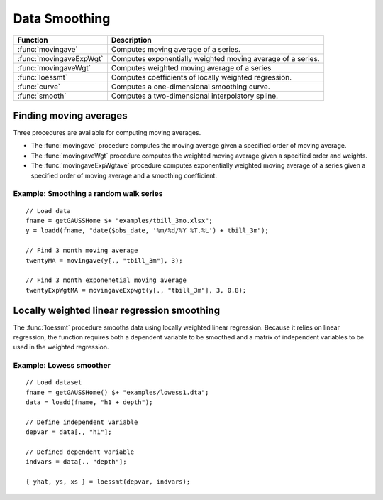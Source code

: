 Data Smoothing
=============================
+------------------------+-----------------------------------------------------------------------------+
|      Function          |  Description                                                                |
+========================+================================+============================================+
|:func:`movingave`       | Computes moving average of a series.                                        |
+------------------------+-----------------------------------------------------------------------------+
|:func:`movingaveExpWgt` | Computes exponentially weighted moving average of a series.                 |
+------------------------+-----------------------------------------------------------------------------+
|:func:`movingaveWgt`    | Computes weighted moving average of a series                                |
+------------------------+-----------------------------------------------------------------------------+
| :func:`loessmt`        | Computes coefficients of locally weighted regression.                       |
+------------------------+-----------------------------------------------------------------------------+
| :func:`curve`          | Computes a one-dimensional smoothing curve.                                 |
+------------------------+-----------------------------------------------------------------------------+
| :func:`smooth`         | Computes a two-dimensional interpolatory spline.                            |
+------------------------+-----------------------------------------------------------------------------+

Finding moving averages
----------------------------------------------
Three procedures are available for computing moving averages.

* The :func:`movingave` procedure computes the moving average given a specified order of moving average.
* The :func:`movingaveWgt` procedure computes the weighted moving average given a specified order and weights.
* The :func:`movingaveExpWgtave` procedure computes  exponentially weighted moving average of a series given a specified order of moving average and a smoothing coefficient.

Example: Smoothing a random walk series
++++++++++++++++++++++++++++++++++++++++++

::

  // Load data
  fname = getGAUSSHome $+ "examples/tbill_3mo.xlsx";
  y = loadd(fname, "date($obs_date, '%m/%d/%Y %T.%L') + tbill_3m");

  // Find 3 month moving average
  twentyMA = movingave(y[., "tbill_3m"], 3);

  // Find 3 month exponenetial moving average
  twentyExpWgtMA = movingaveExpwgt(y[., "tbill_3m"], 3, 0.8);


Locally weighted linear regression smoothing
----------------------------------------------
The :func:`loessmt` procedure smooths data using locally weighted linear regression. Because it relies on linear regression, the function requires both a dependent variable to be smoothed and a matrix of independent variables to be used in the weighted regression.

Example: Lowess smoother
+++++++++++++++++++++++++++++++++

::

  // Load dataset
  fname = getGAUSSHome() $+ "examples/lowess1.dta";
  data = loadd(fname, "h1 + depth");

  // Define independent variable
  depvar = data[., "h1"];

  // Defined dependent variable
  indvars = data[., "depth"];

  { yhat, ys, xs } = loessmt(depvar, indvars);
